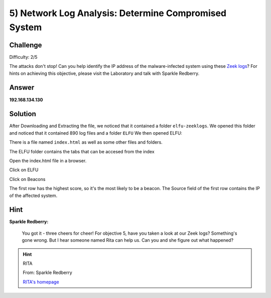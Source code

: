 5) Network Log Analysis: Determine Compromised System
=====================================================

Challenge
---------
Difficulty: 2/5

The attacks don't stop! Can you help identify the IP address of the malware-infected system using these `Zeek logs <https://downloads.elfu.org/elfu-zeeklogs.zip>`_? For hints on achieving this objective, please visit the Laboratory and talk with Sparkle Redberry.

Answer
------
**192.168.134.130**

Solution
--------
After Downloading and Extracting the file, we noticed that it contained a folder ``elfu-zeeklogs``.
We opened this folder and noticed that it contained 890 log files and a folder ``ELFU``
We then opened  ELFU:

.. image:: /images/ELFU.PNG

There is a file named ``index.html`` as well as some other files and folders.

The ELFU folder contains the tabs that can be accesed from the index

.. image:: /images/ELFU2.PNG

Open the index.html file in a browser.

.. image:: /images/INDEX.PNG

Click on ELFU

.. image:: /images/MENU.PNG

Click on Beacons

.. image:: /images/Beacons.PNG

The first row has the highest score, so it's the most likely to be a beacon.
The Source field of the first row contains the IP of the affected system.

Hint
----

**Sparkle Redberry:**

    You got it - three cheers for cheer!
    For objective 5, have you taken a look at our Zeek logs?
    Something's gone wrong. But I hear someone named Rita can help us.
    Can you and she figure out what happened?

.. hint:: 

    RITA
    
    From: Sparkle Redberry
    
    `RITA's homepage <https://www.activecountermeasures.com/free-tools/rita/>`_

